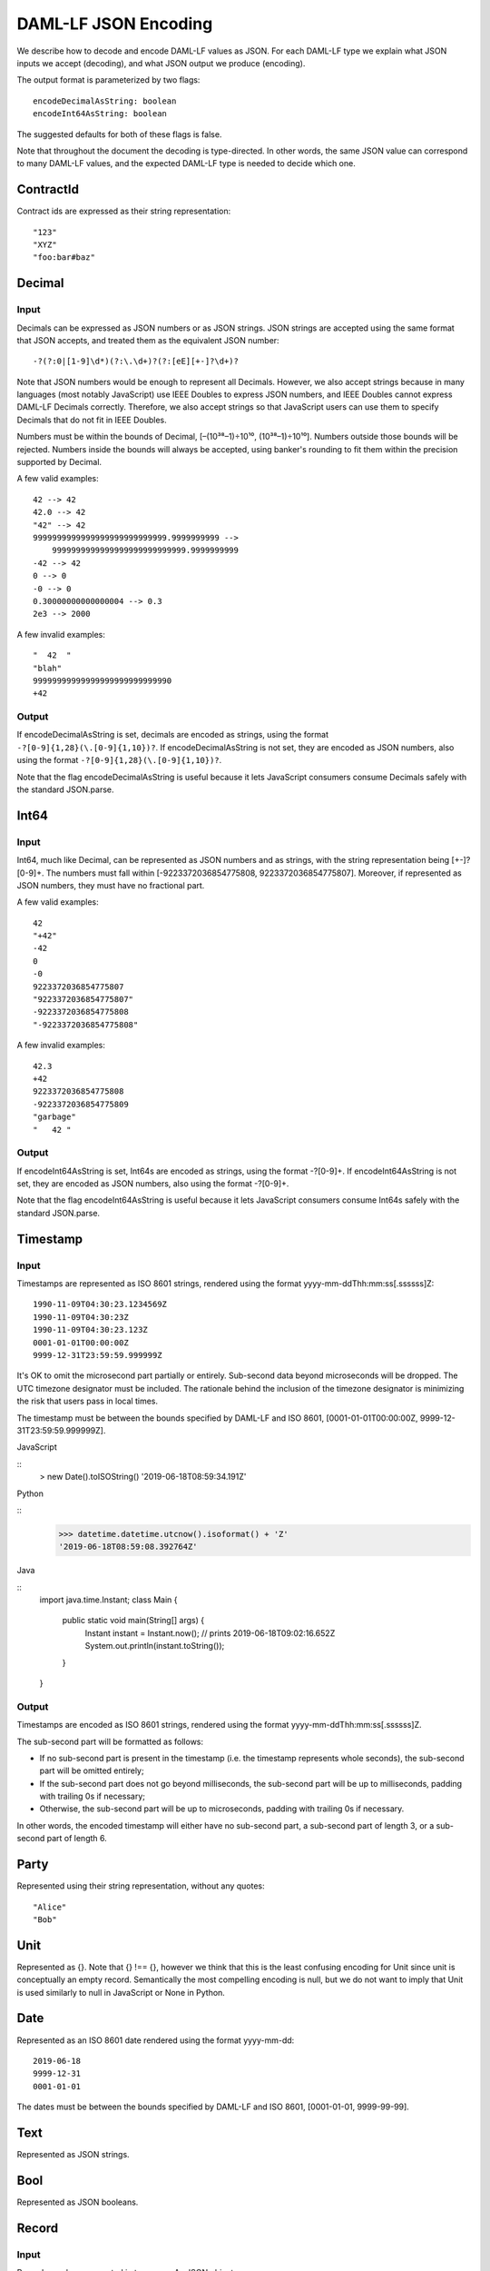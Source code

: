 .. Copyright (c) 2019 Digital Asset (Switzerland) GmbH and/or its affiliates. All rights reserved.
.. SPDX-License-Identifier: Apache-2.0

DAML-LF JSON Encoding
=====================

We describe how to decode and encode DAML-LF values as JSON. For each
DAML-LF type we explain what JSON inputs we accept (decoding), and what
JSON output we produce (encoding).

The output format is parameterized by two flags::

    encodeDecimalAsString: boolean
    encodeInt64AsString: boolean

The suggested defaults for both of these flags is false.

Note that throughout the document the decoding is type-directed. In
other words, the same JSON value can correspond to many DAML-LF values,
and the expected DAML-LF type is needed to decide which one.

ContractId
----------

Contract ids are expressed as their string representation::

    "123"
    "XYZ"
    "foo:bar#baz"

Decimal
-------

Input
~~~~~

Decimals can be expressed as JSON numbers or as JSON strings. JSON
strings are accepted using the same format that JSON accepts, and
treated them as the equivalent JSON number::

    -?(?:0|[1-9]\d*)(?:\.\d+)?(?:[eE][+-]?\d+)?

Note that JSON numbers would be enough to represent all
Decimals. However, we also accept strings because in many languages
(most notably JavaScript) use IEEE Doubles to express JSON numbers, and
IEEE Doubles cannot express DAML-LF Decimals correctly. Therefore, we
also accept strings so that JavaScript users can use them to specify
Decimals that do not fit in IEEE Doubles.

Numbers must be within the bounds of Decimal, [–(10³⁸–1)÷10¹⁰,
(10³⁸–1)÷10¹⁰]. Numbers outside those bounds will be rejected. Numbers
inside the bounds will always be accepted, using banker's rounding to
fit them within the precision supported by Decimal.

A few valid examples::

    42 --> 42
    42.0 --> 42
    "42" --> 42
    9999999999999999999999999999.9999999999 -->
        9999999999999999999999999999.9999999999
    -42 --> 42
    0 --> 0
    -0 --> 0
    0.30000000000000004 --> 0.3
    2e3 --> 2000

A few invalid examples::

    "  42  "
    "blah"
    99999999999999999999999999990
    +42

Output
~~~~~~

If encodeDecimalAsString is set, decimals are encoded as strings, using
the format ``-?[0-9]{1,28}(\.[0-9]{1,10})?``. If encodeDecimalAsString
is not set, they are encoded as JSON numbers, also using the format
``-?[0-9]{1,28}(\.[0-9]{1,10})?``.
 
Note that the flag encodeDecimalAsString is useful because it lets
JavaScript consumers consume Decimals safely with the standard
JSON.parse.

Int64
-----

Input
~~~~~

Int64, much like Decimal, can be represented as JSON numbers and as
strings, with the string representation being [+-]?[0-9]+. The numbers
must fall within [-9223372036854775808, 9223372036854775807]. Moreover,
if represented as JSON numbers, they must have no fractional part.

A few valid examples::

    42
    "+42"
    -42
    0
    -0
    9223372036854775807
    "9223372036854775807"
    -9223372036854775808
    "-9223372036854775808"

A few invalid examples::

    42.3
    +42
    9223372036854775808
    -9223372036854775809
    "garbage"
    "   42 "

Output
~~~~~~

If encodeInt64AsString is set, Int64s are encoded as strings, using the
format -?[0-9]+. If encodeInt64AsString is not set, they are encoded as
JSON numbers, also using the format -?[0-9]+.
 
Note that the flag encodeInt64AsString is useful because it lets
JavaScript consumers consume Int64s safely with the standard JSON.parse.

Timestamp
---------

Input
~~~~~

Timestamps are represented as ISO 8601 strings, rendered using the
format yyyy-mm-ddThh:mm:ss[.ssssss]Z::

    1990-11-09T04:30:23.1234569Z
    1990-11-09T04:30:23Z
    1990-11-09T04:30:23.123Z
    0001-01-01T00:00:00Z
    9999-12-31T23:59:59.999999Z

It's OK to omit the microsecond part partially or entirely. Sub-second
data beyond microseconds will be dropped. The UTC timezone designator
must be included. The rationale behind the inclusion of the timezone
designator is minimizing the risk that users pass in local times.

The timestamp must be between the bounds specified by DAML-LF and ISO
8601, [0001-01-01T00:00:00Z, 9999-12-31T23:59:59.999999Z].

JavaScript

::
    > new Date().toISOString()
    '2019-06-18T08:59:34.191Z'

Python

::
    >>> datetime.datetime.utcnow().isoformat() + 'Z'
    '2019-06-18T08:59:08.392764Z'

Java

::
    import java.time.Instant;
    class Main {
        public static void main(String[] args) {
            Instant instant = Instant.now();
            // prints 2019-06-18T09:02:16.652Z
            System.out.println(instant.toString());
        }
    }

Output
~~~~~~

Timestamps are encoded as ISO 8601 strings, rendered using the format
yyyy-mm-ddThh:mm:ss[.ssssss]Z.

The sub-second part will be formatted as follows:

- If no sub-second part is present in the timestamp (i.e. the timestamp
  represents whole seconds), the sub-second part will be omitted
  entirely;
- If the sub-second part does not go beyond milliseconds, the sub-second
  part will be up to milliseconds, padding with trailing 0s if
  necessary;
- Otherwise, the sub-second part will be up to microseconds, padding
  with trailing 0s if necessary.

In other words, the encoded timestamp will either have no sub-second
part, a sub-second part of length 3, or a sub-second part of length 6.

Party
-----

Represented using their string representation, without any quotes::

    "Alice"
    "Bob"

Unit
----

Represented as {}. Note that {} !== {}, however we think that this is
the least confusing encoding for Unit since unit is conceptually an
empty record. Semantically the most compelling encoding is null, but we
do not want to imply that Unit is used similarly to null in JavaScript
or None in Python.

Date
----

Represented as an ISO 8601 date rendered using the format yyyy-mm-dd::

    2019-06-18
    9999-12-31
    0001-01-01

The dates must be between the bounds specified by DAML-LF and ISO 8601,
[0001-01-01, 9999-99-99].

Text
----

Represented as JSON strings.

Bool
----

Represented as JSON booleans.

Record
------

Input
~~~~~

Records can be represented in two ways. As JSON objects::

    { f1: v1, ..., fn: vn }

And as lists::

    [ v1, ..., vn ]

Note that DAML-LF record fields are ordered. So if we have

::
    record Foo = {f1: Int64, f2: Bool}

when representing the record as a list the user must specify the fields
in order::

    [42, true]

The motivation for the list format for records is to allow specifying
tuple types closer to what it looks like in DAML. Note that a DAML
tuple, i.e. (42, True), will be compiled to a DAML-LF record Tuple2 { _1
= 42, _2 = True }.

Output
~~~~~~

Records are always encoded as JSON objects.

List
----

Lists are represented as

::
    [v1, ..., vn]

Map
---

Maps are represented as JSON objects:

::
    { k1: v1, ..., kn: vn }

Optional
--------

Input
~~~~~

Optionals are encoded using null if the value is None, and with the
value itself if it's Some. However, this does not let us encode nested
optionals unambiguously. Therefore nested Optionals are encoded using an
empty list for None, and a list with one element for Some. Note that
after the top-level Optional, all the nested ones must be represented
using the list notation.

A few examples, using the form

::
    JSON  -->  DAML-LF  :  Expected DAML-LF type

to make clear what the target DAML-LF type is::

    null    -->  None              :  Optional Int64
    null    -->  None              :  Optional (Optional Int64)
    42      -->  Some 42           :  Optional Int64
    []      -->  Some None         :  Optional (Optional Int64)
    [42]    -->  Some (Some 42)    :  Optional (Optional Int64)
    [[]]    -->  Some (Some None)  :  Optional (Optional (Optional Int64))
    [[42]]  -->  Some (Some (Some 42)) : Optional (Optional (Optional Int64))
    ...

Finally, if Optional values appear in records, they can be omitted to
represent None. Given DAML-LF types

::
    record Depth1 = { foo: Optional Int64 }
    record Depth2 = { foo: Optional (Optional Int64) }

We have

::
    { }              -->  Depth1 { foo: None }            :  Depth1
    { }              -->  Depth2 { foo: None }            :  Depth2
    { foo: 42 }      -->  Depth1 { foo: Some 42 }         :  Depth1
    { foo: [42] }    -->  Depth2 { foo: Some (Some 42) }  :  Depth2
    { foo: null }    -->  Depth1 { foo: None }            :  Depth1
    { foo: null }    -->  Depth2 { foo: None }            :  Depth2
    { foo: [] }      -->  Depth2 { foo: Some None }       :  Depth2

Note that the shortcut for records and Optional fields does not apply to Map (which are also represented as JSON objects), since Map relies on absence of key to determine what keys are present in the Map to begin with.

Output
~~~~~~

Encoded as described above, always applying the shortcut for None record fields.

Variant
-------

Variants are expressed as

::
    { constructor: argument }

For example, if we have

::
    variant Foo = Bar Int64 | Baz Unit | Quux (Optional 42)

These are all valid JSON encodings for values of type Foo::

    {"Bar": 42}
    {"Baz": {}}
    {"Quux": null}
    {"Quux": []}
    {"Quux": 42}
    {"Quux": [42]}

Note that DAML data types with named fields are compiled by factoring
out the record. So for example if we have

::
    data Foo = Bar {f1: Int64, f2: Bool} | Baz

We'll get in DAML-LF

::
    record Foo.Bar = {f1: Int64, f2: Bool}
    variant Foo = Bar Foo.Bar | Baz Unit

and then, from JSON

::
    {"Bar": {"f1": 42, "f2": true}}
    {"Baz": {}}

Note that for variants encoding we have two "reasonable" choices. The
one explained above, and

::
    { "constructor": constructor, "argument": argument }

The reason why we chose { constructor: argument } is brevity. Note that
both versions can be encoded and used in TypeScript, including
exhaustiveness checking, see keyed vs tagged.

Enum
----

Enums are represented as strings. So if we have

::
    enum Foo = Bar | Baz

There are exactly two valid JSON values for Foo, "Bar" and "Baz".
